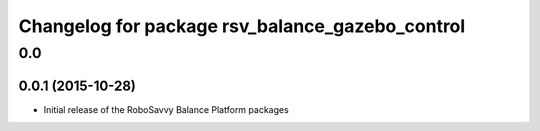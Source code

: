 ^^^^^^^^^^^^^^^^^^^^^^^^^^^^^^^^^^^^^^^^^^^^^^^^
Changelog for package rsv_balance_gazebo_control
^^^^^^^^^^^^^^^^^^^^^^^^^^^^^^^^^^^^^^^^^^^^^^^^

0.0
===

0.0.1 (2015-10-28)
------------------
* Initial release of the RoboSavvy Balance Platform packages
